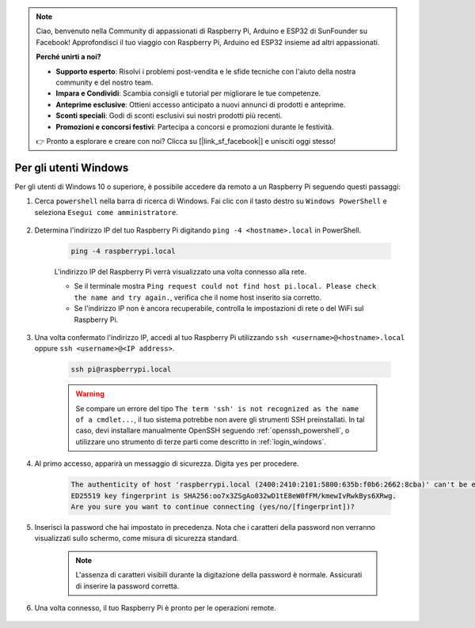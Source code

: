 .. note::

    Ciao, benvenuto nella Community di appassionati di Raspberry Pi, Arduino e ESP32 di SunFounder su Facebook! Approfondisci il tuo viaggio con Raspberry Pi, Arduino ed ESP32 insieme ad altri appassionati.

    **Perché unirti a noi?**

    - **Supporto esperto**: Risolvi i problemi post-vendita e le sfide tecniche con l'aiuto della nostra community e del nostro team.
    - **Impara e Condividi**: Scambia consigli e tutorial per migliorare le tue competenze.
    - **Anteprime esclusive**: Ottieni accesso anticipato a nuovi annunci di prodotti e anteprime.
    - **Sconti speciali**: Godi di sconti esclusivi sui nostri prodotti più recenti.
    - **Promozioni e concorsi festivi**: Partecipa a concorsi e promozioni durante le festività.

    👉 Pronto a esplorare e creare con noi? Clicca su [|link_sf_facebook|] e unisciti oggi stesso!

Per gli utenti Windows
==========================

Per gli utenti di Windows 10 o superiore, è possibile accedere da remoto a un Raspberry Pi seguendo questi passaggi:

#. Cerca ``powershell`` nella barra di ricerca di Windows. Fai clic con il tasto destro su ``Windows PowerShell`` e seleziona ``Esegui come amministratore``.

    .. image:: img/powershell_ssh.png
        :align: center

#. Determina l'indirizzo IP del tuo Raspberry Pi digitando ``ping -4 <hostname>.local`` in PowerShell.

    .. code-block::

        ping -4 raspberrypi.local

    .. image:: img/sp221221_145225.png
        :width: 550
        :align: center

    L'indirizzo IP del Raspberry Pi verrà visualizzato una volta connesso alla rete.

    * Se il terminale mostra ``Ping request could not find host pi.local. Please check the name and try again.``, verifica che il nome host inserito sia corretto.
    * Se l'indirizzo IP non è ancora recuperabile, controlla le impostazioni di rete o del WiFi sul Raspberry Pi.

#. Una volta confermato l'indirizzo IP, accedi al tuo Raspberry Pi utilizzando ``ssh <username>@<hostname>.local`` oppure ``ssh <username>@<IP address>``.

    .. code-block::

        ssh pi@raspberrypi.local

    .. warning::

        Se compare un errore del tipo ``The term 'ssh' is not recognized as the name of a cmdlet...``, il tuo sistema potrebbe non avere gli strumenti SSH preinstallati. In tal caso, devi installare manualmente OpenSSH seguendo :ref:`openssh_powershell`, o utilizzare uno strumento di terze parti come descritto in :ref:`login_windows`.

#. Al primo accesso, apparirà un messaggio di sicurezza. Digita ``yes`` per procedere.

    .. code-block::

        The authenticity of host 'raspberrypi.local (2400:2410:2101:5800:635b:f0b6:2662:8cba)' can't be established.
        ED25519 key fingerprint is SHA256:oo7x3ZSgAo032wD1tE8eW0fFM/kmewIvRwkBys6XRwg.
        Are you sure you want to continue connecting (yes/no/[fingerprint])?

#. Inserisci la password che hai impostato in precedenza. Nota che i caratteri della password non verranno visualizzati sullo schermo, come misura di sicurezza standard.

    .. note::
        L'assenza di caratteri visibili durante la digitazione della password è normale. Assicurati di inserire la password corretta.

#. Una volta connesso, il tuo Raspberry Pi è pronto per le operazioni remote.

    .. image:: img/sp221221_140628.png
        :width: 550
        :align: center

